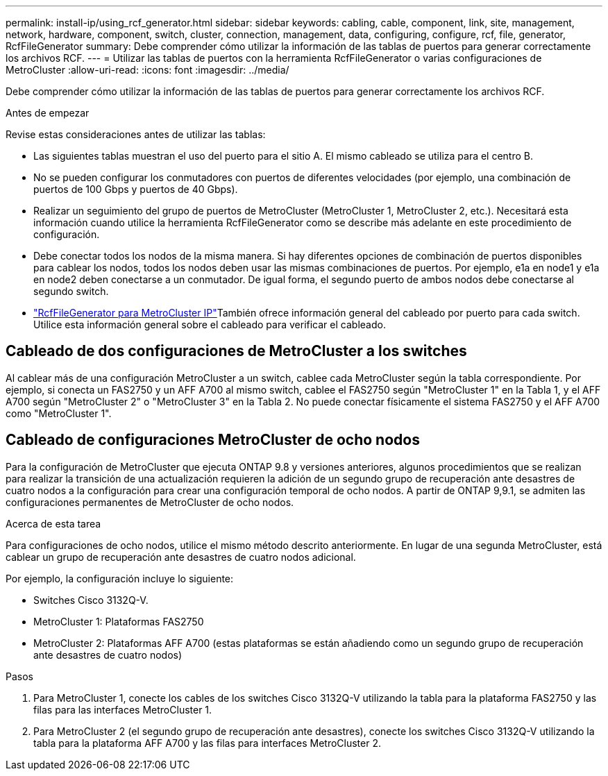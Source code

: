 ---
permalink: install-ip/using_rcf_generator.html 
sidebar: sidebar 
keywords: cabling, cable, component, link, site, management, network, hardware, component, switch, cluster, connection, management, data, configuring, configure, rcf, file, generator, RcfFileGenerator 
summary: Debe comprender cómo utilizar la información de las tablas de puertos para generar correctamente los archivos RCF. 
---
= Utilizar las tablas de puertos con la herramienta RcfFileGenerator o varias configuraciones de MetroCluster
:allow-uri-read: 
:icons: font
:imagesdir: ../media/


[role="lead"]
Debe comprender cómo utilizar la información de las tablas de puertos para generar correctamente los archivos RCF.

.Antes de empezar
Revise estas consideraciones antes de utilizar las tablas:

* Las siguientes tablas muestran el uso del puerto para el sitio A. El mismo cableado se utiliza para el centro B.
* No se pueden configurar los conmutadores con puertos de diferentes velocidades (por ejemplo, una combinación de puertos de 100 Gbps y puertos de 40 Gbps).
* Realizar un seguimiento del grupo de puertos de MetroCluster (MetroCluster 1, MetroCluster 2, etc.). Necesitará esta información cuando utilice la herramienta RcfFileGenerator como se describe más adelante en este procedimiento de configuración.
* Debe conectar todos los nodos de la misma manera. Si hay diferentes opciones de combinación de puertos disponibles para cablear los nodos, todos los nodos deben usar las mismas combinaciones de puertos. Por ejemplo, e1a en node1 y e1a en node2 deben conectarse a un conmutador. De igual forma, el segundo puerto de ambos nodos debe conectarse al segundo switch.
*  https://mysupport.netapp.com/site/tools/tool-eula/rcffilegenerator["RcfFileGenerator para MetroCluster IP"^]También ofrece información general del cableado por puerto para cada switch. Utilice esta información general sobre el cableado para verificar el cableado.




== Cableado de dos configuraciones de MetroCluster a los switches

Al cablear más de una configuración MetroCluster a un switch, cablee cada MetroCluster según la tabla correspondiente. Por ejemplo, si conecta un FAS2750 y un AFF A700 al mismo switch, cablee el FAS2750 según "MetroCluster 1" en la Tabla 1, y el AFF A700 según "MetroCluster 2" o "MetroCluster 3" en la Tabla 2. No puede conectar físicamente el sistema FAS2750 y el AFF A700 como "MetroCluster 1".



== Cableado de configuraciones MetroCluster de ocho nodos

Para la configuración de MetroCluster que ejecuta ONTAP 9.8 y versiones anteriores, algunos procedimientos que se realizan para realizar la transición de una actualización requieren la adición de un segundo grupo de recuperación ante desastres de cuatro nodos a la configuración para crear una configuración temporal de ocho nodos.  A partir de ONTAP 9,9.1, se admiten las configuraciones permanentes de MetroCluster de ocho nodos.

.Acerca de esta tarea
Para configuraciones de ocho nodos, utilice el mismo método descrito anteriormente. En lugar de una segunda MetroCluster, está cablear un grupo de recuperación ante desastres de cuatro nodos adicional.

Por ejemplo, la configuración incluye lo siguiente:

* Switches Cisco 3132Q-V.
* MetroCluster 1: Plataformas FAS2750
* MetroCluster 2: Plataformas AFF A700 (estas plataformas se están añadiendo como un segundo grupo de recuperación ante desastres de cuatro nodos)


.Pasos
. Para MetroCluster 1, conecte los cables de los switches Cisco 3132Q-V utilizando la tabla para la plataforma FAS2750 y las filas para las interfaces MetroCluster 1.
. Para MetroCluster 2 (el segundo grupo de recuperación ante desastres), conecte los switches Cisco 3132Q-V utilizando la tabla para la plataforma AFF A700 y las filas para interfaces MetroCluster 2.

